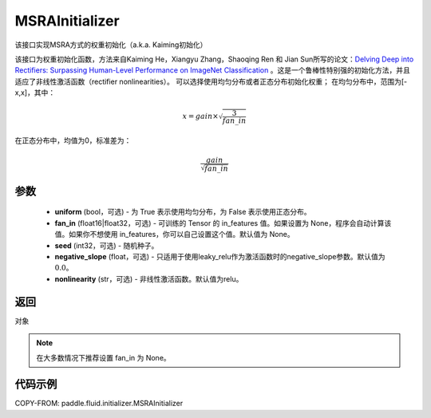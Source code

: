 .. _cn_api_fluid_initializer_MSRAInitializer:

MSRAInitializer
-------------------------------

.. py:class:: paddle.fluid.initializer.MSRAInitializer(uniform=True, fan_in=None, seed=0, negative_slope=0.0, nonlinearity='relu')




该接口实现MSRA方式的权重初始化（a.k.a. Kaiming初始化）

该接口为权重初始化函数，方法来自Kaiming He，Xiangyu Zhang，Shaoqing Ren 和 Jian Sun所写的论文：`Delving Deep into Rectifiers: Surpassing Human-Level Performance on ImageNet Classification <https://arxiv.org/abs/1502.01852>`_ 。这是一个鲁棒性特别强的初始化方法，并且适应了非线性激活函数（rectifier nonlinearities）。
可以选择使用均匀分布或者正态分布初始化权重；
在均匀分布中，范围为[-x,x]，其中：

.. math::

    x = gain \times \sqrt{\frac{3}{fan\_in}}

在正态分布中，均值为0，标准差为：

.. math::

    \frac{gain}{\sqrt{{fan\_in}}}

参数
::::::::::::

    - **uniform** (bool，可选) - 为 True 表示使用均匀分布，为 False 表示使用正态分布。
    - **fan_in** (float16|float32，可选) - 可训练的 Tensor 的 in_features 值。如果设置为 None，程序会自动计算该值。如果你不想使用 in_features，你可以自己设置这个值。默认值为 None。
    - **seed** (int32，可选) - 随机种子。
    - **negative_slope** (float，可选) - 只适用于使用leaky_relu作为激活函数时的negative_slope参数。默认值为 :math:`0.0`。
    - **nonlinearity** (str，可选) - 非线性激活函数。默认值为relu。

返回
::::::::::::
对象

.. note:: 

    在大多数情况下推荐设置 fan_in 为 None。

代码示例
::::::::::::

COPY-FROM: paddle.fluid.initializer.MSRAInitializer
